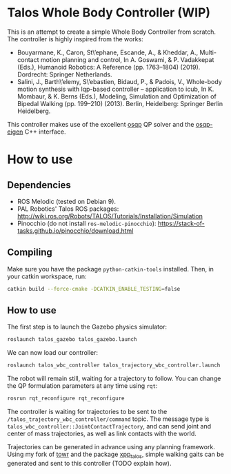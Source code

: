 * Talos Whole Body Controller (WIP)

This is an attempt to create a simple Whole Body Controller from
scratch. The controller is highly inspired from the works:

- Bouyarmane, K., Caron, St\’ephane, Escande, A., & Kheddar, A., Multi-contact motion planning and control, In A. Goswami, & P. Vadakkepat (Eds.), Humanoid Robotics: A Reference (pp. 1763–1804) (2019). Dordrecht: Springer Netherlands.
- Salini, J., Barth\’elemy, S\’ebastien, Bidaud, P., & Padois, V., Whole-body motion synthesis with lqp-based controller -- application to icub, In K. Mombaur, & K. Berns (Eds.), Modeling, Simulation and Optimization of Bipedal Walking (pp. 199–210) (2013). Berlin, Heidelberg: Springer Berlin Heidelberg.

This controller makes use of the excellent [[https://github.com/oxfordcontrol/osqp][osqp]] QP solver and the
[[https://github.com/robotology/osqp-eigen][osqp-eigen]] C++ interface.

* How to use

** Dependencies

- ROS Melodic (tested on Debian 9).
- PAL Robotics' Talos ROS packages: http://wiki.ros.org/Robots/TALOS/Tutorials/Installation/Simulation
- Pinocchio (do not install =ros-melodic-pinocchio=): https://stack-of-tasks.github.io/pinocchio/download.html

** Compiling

Make sure you have the package =python-catkin-tools= installed. Then, in your catkin workspace, run:

#+begin_src bash
  catkin build --force-cmake -DCATKIN_ENABLE_TESTING=false
#+end_src

** How to use

The first step is to launch the Gazebo physics simulator:

#+begin_src bash
  roslaunch talos_gazebo talos_gazebo.launch
#+end_src

We can now load our controller:

#+begin_src bash
  roslaunch talos_wbc_controller talos_trajectory_wbc_controller.launch
#+end_src

The robot will remain still, waiting for a trajectory to follow. You
can change the QP formulation parameters at any time using =rqt=:

#+begin_src bash
  rosrun rqt_reconfigure rqt_reconfigure
#+end_src

The controller is waiting for trajectories to be sent to the
=/talos_trajectory_wbc_controller/command= topic. The message type is
=talos_wbc_controller::JointContactTrajectory=, and can send joint and
center of mass trajectories, as well as link contacts with the world.

Trajectories can be generated in advance using any planning
framework. Using my fork of [[https://github.com/noctrog/towr][towr]] and the package [[https://github.com/noctrog/xpp_talos][xpp_talos]], simple
walking gaits can be generated and sent to this controller (TODO
explain how).
